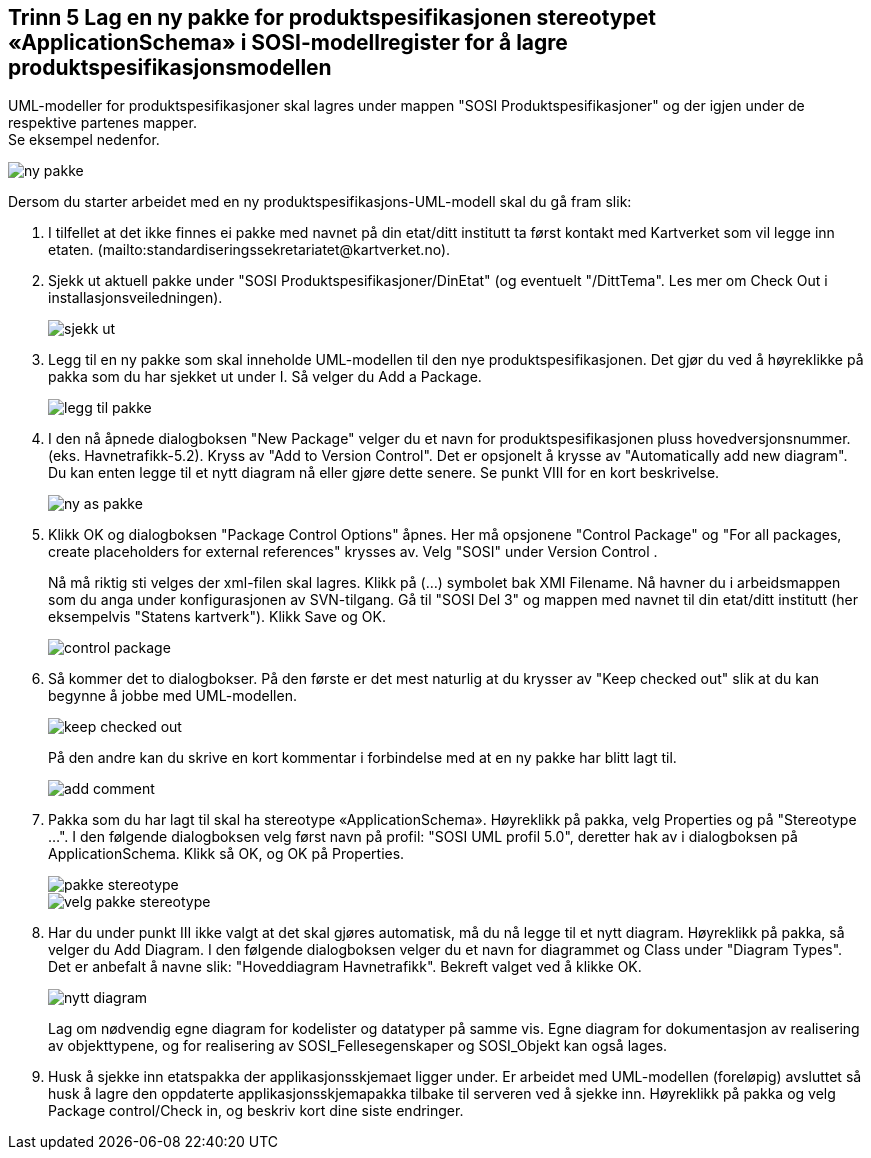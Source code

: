 [discrete]
== Trinn 5 Lag en ny pakke for produktspesifikasjonen stereotypet «ApplicationSchema» i SOSI-modellregister for å lagre produktspesifikasjonsmodellen

//Trinn 5 versjon 2024-09-09

UML-modeller for produktspesifikasjoner skal lagres under mappen "SOSI Produktspesifikasjoner" og der igjen under de respektive partenes mapper. +
Se eksempel nedenfor.

image::img/ny-pakke.png[]

Dersom du starter arbeidet med en ny produktspesifikasjons-UML-modell skal du gå fram slik:

. I tilfellet at det ikke finnes ei pakke med navnet på din etat/ditt institutt ta først kontakt med Kartverket som vil legge inn etaten. (mailto:standardiseringssekretariatet@kartverket.no).
+
. Sjekk ut aktuell pakke under "SOSI Produktspesifikasjoner/DinEtat" (og eventuelt "/DittTema". Les mer om Check Out i installasjonsveiledningen).
+
image::img/sjekk-ut.png[]

. Legg til en ny pakke som skal inneholde UML-modellen til den nye produktspesifikasjonen. Det gjør du ved å høyreklikke på pakka som du har sjekket ut under I. Så velger du Add a Package.	
+
image::img/legg-til-pakke.png[]

. I den nå åpnede dialogboksen "New Package" velger du et navn for produktspesifikasjonen pluss hovedversjonsnummer. (eks. Havnetrafikk-5.2). Kryss av "Add to Version Control". Det er opsjonelt å krysse av "Automatically add new diagram". Du kan enten legge til et nytt diagram nå eller gjøre dette senere. Se punkt VIII for en kort beskrivelse.
+
image::img/ny-as-pakke.png[]

. Klikk OK og dialogboksen "Package Control Options" åpnes. Her må opsjonene "Control Package" og "For all packages, create placeholders for external references" krysses av. Velg "SOSI" under Version Control .
+
Nå må riktig sti velges der xml-filen skal lagres. Klikk på (...) symbolet bak XMI Filename. Nå havner du i arbeidsmappen som du anga under konfigurasjonen av SVN-tilgang. Gå til "SOSI Del 3" og mappen med navnet til din etat/ditt institutt (her eksempelvis "Statens kartverk"). Klikk Save og OK.
+
image::img/control-package.png[]

. Så kommer det to dialogbokser. På den første er det mest naturlig at du krysser av "Keep checked out" slik at du kan begynne å jobbe med UML-modellen.
+
image::img/keep-checked-out.png[]
+
På den andre kan du skrive en kort kommentar i forbindelse med at en ny pakke har blitt lagt til.
+
image::img/add-comment.png[]

. Pakka som du har lagt til skal ha stereotype «ApplicationSchema». Høyreklikk på pakka, velg Properties og på "Stereotype ...". I den følgende dialogboksen velg først navn på profil: "SOSI UML profil 5.0", deretter hak av i dialogboksen på ApplicationSchema. Klikk så OK, og OK på Properties.
+
image::img/pakke-stereotype.png[]
+
image::img/velg-pakke-stereotype.png[]

. Har du under punkt III ikke valgt at det skal gjøres automatisk, må du nå legge til et nytt diagram. Høyreklikk på pakka, så velger du Add Diagram. I den følgende dialogboksen velger du et navn for diagrammet og Class under "Diagram Types". Det er anbefalt å navne slik: "Hoveddiagram Havnetrafikk". Bekreft valget ved å klikke OK.
+
image::img/nytt-diagram.png[]
+
Lag om nødvendig egne diagram for kodelister og datatyper på samme vis.
Egne diagram for dokumentasjon av realisering av objekttypene, og for realisering av SOSI_Fellesegenskaper og SOSI_Objekt kan også lages.

. Husk å sjekke inn etatspakka der applikasjonsskjemaet ligger under. Er arbeidet med UML-modellen (foreløpig) avsluttet så husk å lagre den oppdaterte applikasjonsskjemapakka tilbake til serveren ved å sjekke inn. 
Høyreklikk på pakka og velg Package control/Check in, og beskriv kort dine siste endringer. 

<<<


















